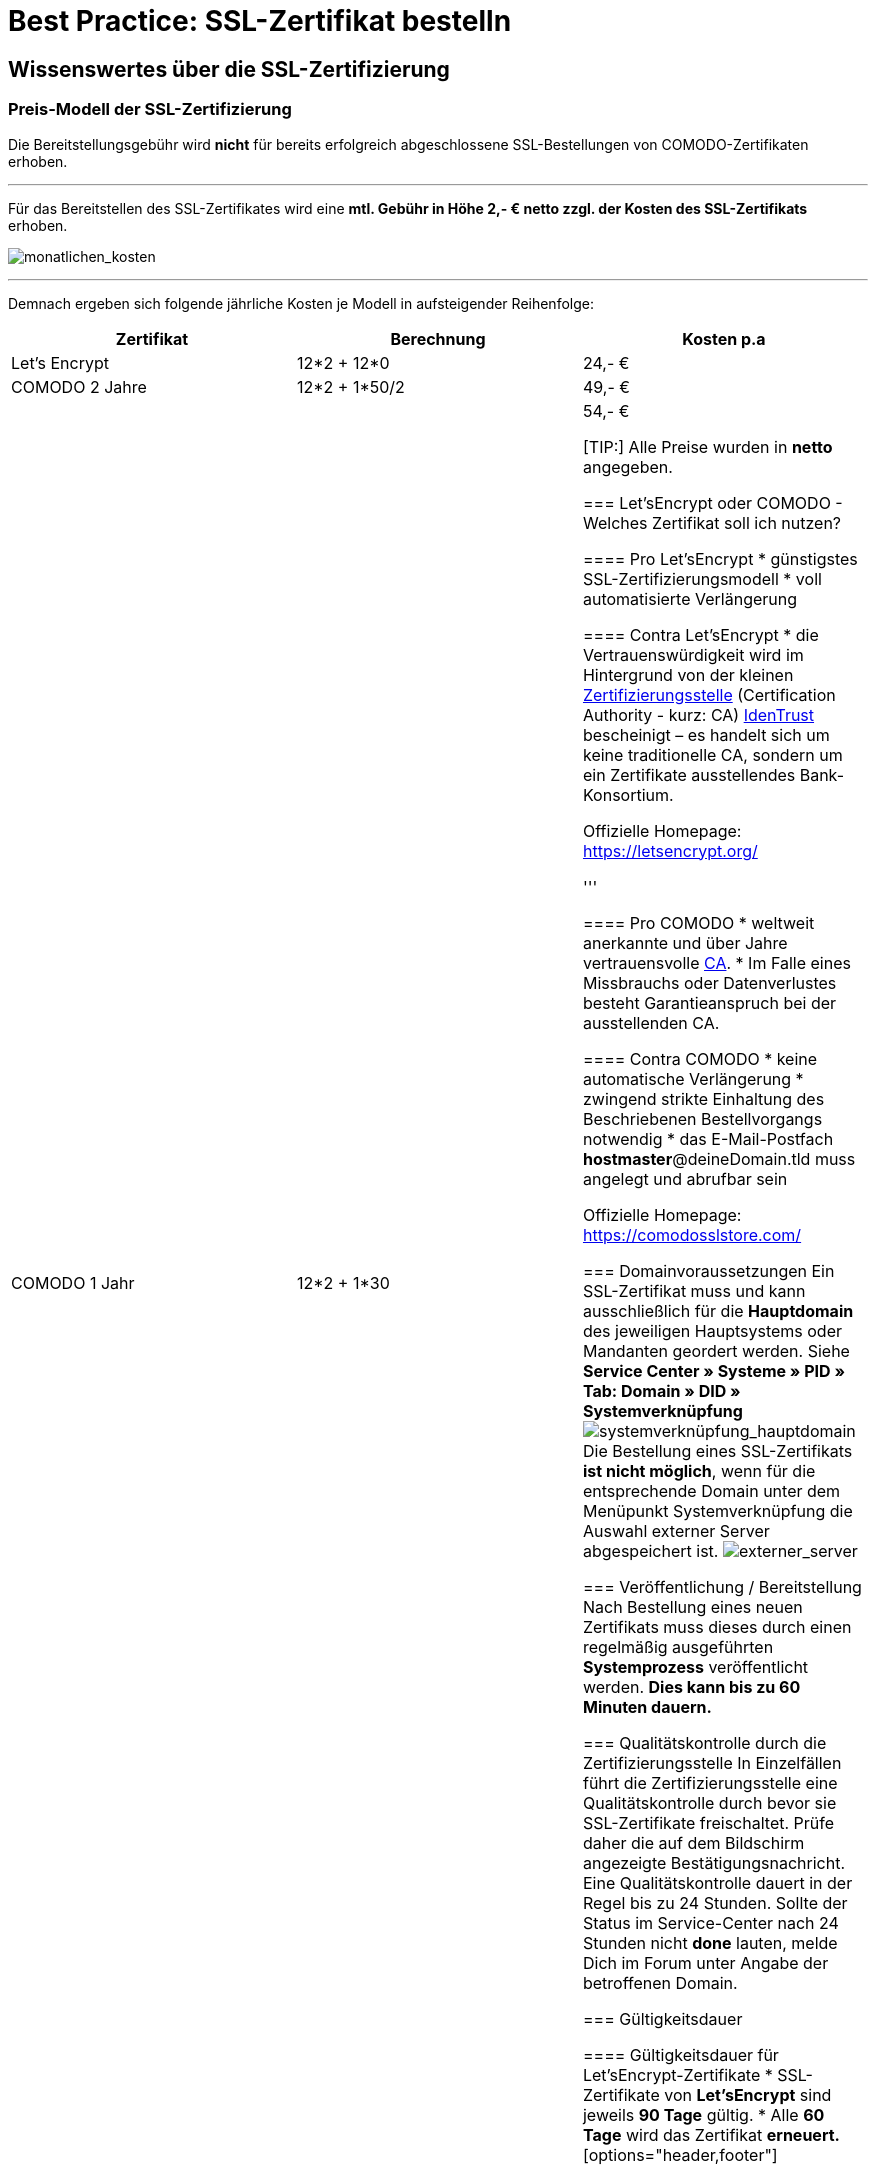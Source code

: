 = Best Practice: SSL-Zertifikat bestelln
:lang: de
:keywords: SSL, Let's_Encrypt, let's_enrypt, Lets_Encrypt, lets_encrypt, COMODO, comodo
:position: 1

== Wissenswertes über die SSL-Zertifizierung

=== Preis-Modell der SSL-Zertifizierung 

[WARNING:] 
====
Die Bereitstellungsgebühr wird *nicht* für bereits erfolgreich abgeschlossene SSL-Bestellungen von COMODO-Zertifikaten erhoben.
====
''''
Für das Bereitstellen des SSL-Zertifikates wird eine *mtl. Gebühr in Höhe 2,- € netto zzgl. der Kosten des SSL-Zertifikats* erhoben.

image:assets/monatlichen_kosten.png[monatlichen_kosten]

''''
Demnach ergeben sich folgende jährliche Kosten je Modell in aufsteigender Reihenfolge:

[options="header,footer"]
|============================================
|Zertifikat     |Berechnung     | Kosten p.a
|Let's Encrypt  | 12*2 + 12*0   | 24,- € 
|COMODO 2 Jahre | 12*2 + 1*50/2 | 49,- €
|COMODO 1 Jahr  | 12*2 + 1*30   | 54,- €

[TIP:]
Alle Preise wurden in *netto* angegeben.

=== Let’sEncrypt oder COMODO - Welches Zertifikat soll ich nutzen?

==== Pro Let’sEncrypt
* günstigstes SSL-Zertifizierungsmodell
* voll automatisierte Verlängerung

==== Contra Let’sEncrypt
* die Vertrauenswürdigkeit wird im Hintergrund von der kleinen link:https://de.wikipedia.org/wiki/Zertifizierungsstelle[Zertifizierungsstelle]  (Certification Authority - kurz: CA) link:https://www.identrust.com[IdenTrust] bescheinigt – es handelt sich um keine traditionelle CA, sondern um ein Zertifikate ausstellendes Bank-Konsortium.

Offizielle Homepage: https://letsencrypt.org/

'''

==== Pro COMODO
* weltweit anerkannte und über Jahre vertrauensvolle link:https://de.wikipedia.org/wiki/Zertifizierungsstelle[CA].
* Im Falle eines Missbrauchs oder Datenverlustes besteht Garantieanspruch bei der ausstellenden CA.

==== Contra COMODO
* keine automatische Verlängerung
* zwingend strikte Einhaltung des Beschriebenen Bestellvorgangs notwendig
* das E-Mail-Postfach *hostmaster*@deineDomain.tld muss angelegt und abrufbar sein

Offizielle Homepage: https://comodosslstore.com/

=== Domainvoraussetzungen
Ein SSL-Zertifikat muss und kann ausschließlich für die *Hauptdomain* des jeweiligen Hauptsystems oder Mandanten geordert werden.
Siehe *Service Center » Systeme » PID » Tab: Domain » DID » Systemverknüpfung*
image:assets/systemverknüpfung_hauptdomain.png[systemverknüpfung_hauptdomain]
Die Bestellung eines SSL-Zertifikats *ist nicht möglich*, wenn für die entsprechende Domain unter dem Menüpunkt Systemverknüpfung die Auswahl externer Server abgespeichert ist.
image:assets/externer_server.png[externer_server]

=== Veröffentlichung / Bereitstellung
Nach Bestellung eines neuen Zertifikats muss dieses durch einen regelmäßig ausgeführten *Systemprozess* veröffentlicht werden. *Dies kann bis zu 60 Minuten dauern.*

=== Qualitätskontrolle durch die Zertifizierungsstelle
In Einzelfällen führt die Zertifizierungsstelle eine Qualitätskontrolle durch bevor sie SSL-Zertifikate freischaltet. Prüfe daher die auf dem Bildschirm angezeigte Bestätigungsnachricht. Eine Qualitätskontrolle dauert in der Regel bis zu 24 Stunden. Sollte der Status im Service-Center nach 24 Stunden nicht *done* lauten, melde Dich im Forum unter Angabe der betroffenen Domain.

=== Gültigkeitsdauer

==== Gültigkeitsdauer für Let’sEncrypt-Zertifikate
* SSL-Zertifikate von *Let’sEncrypt* sind jeweils *90 Tage* gültig.
* Alle *60 Tage* wird das Zertifikat *erneuert.*
[options="header,footer"]
|============================================
|Ausstellungsdatum  |gültig bis | Erneuerungsdatum
|01.01.18           | 01.04.18  | 02.03.18
|02.03.18           | 31.05.18  | 01.05.18
|01.05.18           | 30.07.18  | 30.06.18
|30.06.18           | 28.09.18   | 29.08.18
|29.08.18           | 27.11.18	| 28.10.18
|28.10.18           | 26.01.19	| 27.12.18
|27.12.18           | 27.03.19	| 25.02.19

===== Let’sEncrypt kündigen
Die Kündigung des Let’sEncrypt-Zertifikats sorgt dafür, dass keine Erneuerung stattfindet.
Die Laufzeit des aktuell ausgestellten Zertifikats wird dadurch nicht beeinflusst.
[options="header,footer"]
|============================================
|Ausstellungsdatum  |gültig bis | Erneuerungsdatum
|01.01.18           | 01.04.18  | 02.03.18
|02.03.18           | 31.05.18  | 01.05.18

==== Kündigung am 18.05.2018
Die letzte Erneurung des SSL-Zertifikats fand am 01.05.2018 statt. Demnach ist das SSL-Zertifikat ab dem Datum 90 Tage gültig. Nach Ablauf der 90 Tage wird die entsprechende Domain nicht mehr per HTTPS ausgeliefert und wird demnach als _Nicht sicher_ eingestuft.
[options="header,footer"]
|============================================
|Ausstellungsdatum  |gültig bis | Erneuerungsdatum
|01.05.18           | 30.07.18  | entfällt wg. Kündigung

image:assets/ssl-zertifikat_deaktivieren.png[ssl-zertifikat_deaktivieren]ssl-zertifikat_deaktivieren

==== Gültigkeitsdauer für COMODO-Zertifikate
Die Gültigkeitsdauer von neu bestellten Zertifikaten beginnt mit dem Datum der Bestätigung der Zertifizierungsstelle. Eine eventuelle Restlaufzeit des vorherigen Zertifikats kann nicht übernommen werden.

Die Laufzeit des SSL-Zertifikats wird während des Bestellprozesses zur Auswahl gestellt:
* 1 Jahr 
* 2 Jahre

=== Verlängerung des SSL-Zertifikats

==== Verlängerung für Let’sEncrypt-Zertifikate
Die Verlängerung der Let’sEncrypt-SSL-Zertifikate findet vollautomatisch statt, bis es im Service-Center durch das Entfernen des Hakens gekündigt wird.

==== Verlängerung für COMODO-Zertifikate
Ein von COMODO ausgestelltes SSL-Zertifikat verlängert sich *nicht automatisch* → es muss nach Ende der Laufzeit (mindestens 1 Jahr) neu geordert werden.

14 Tage vor offiziellem Ablaufdatum des Zertifikats (siehe Service-Center) wird eine Erinnerungs-E-Mail an die Hostmaster-Adresse gesendet.

Zusätzlich besteht die Möglichkeit, sich per E-Mail erinnern zu lassen. Eine kostenfreie Möglichkeit stellt der Dienst http://letsmonitor.org/ dar.

=== Gekündigte Domains und Testdomains
Für bereits *gekündigte* Domains, sowie für *Startup-* bzw. *Test-Subdomains* (d.h. Domains mit den Bestandteilen _plenty-test-drive.eu, plentymarkets-x1.com, plentymarkets-cloud01/02.com_ etc.,) können *keine SSL-Zertifikate bestellt* werden.

=== Domainvalidierte /-bezogene Zertifikate
SSL-Zertifikate sind domaingebunden. Das bedeutet, dass beispielsweise bei Umstellung der Hauptdomain das aktuelle Zertifikat _inaktiv_ geschaltet wird, da eine neue Hauptdomain ohne bestelltes Zertifikat vorliegt.
Inaktiv bedeutet nicht gelöscht - Sollte die Hauptdomain erneut auf die Domain umgestellt werden, die bereits ein SSL-Zertifikat besaß, kann dieses im Service Center wieder aktiviert werden, sofern das SSL-Zertifikat noch gültig ist.

=== Domainumzug, PKI, SSL-Zertifikat verschieben / transferieren
SSL-Zertifikate können bei einem Domainumzug zu plentymarkets *nicht* mitgenommen werden. Aufgrund der technischen Gegebenheiten ist die Bestellung nur innerhalb unserer link:https://de.wikipedia.org/wiki/Public-Key-Infrastruktur[Public-Key-Infrastruktur] möglich.

Dies gilt für *beide Richtungen*. Sowohl von *extern zu plentymarkets*, als auch von *plentymarkets zu extern*. Ein über plentymarkets gebuchtes SSL-Zertifikat muss *systemnah* liegen und kann bei einem Domaintransfer nicht mitgenommen werden. Ein Export der Zertifikatsdaten (geheimer Private-Key) ist *nicht* möglich. Auch ein “Transfer” eines SSL-Zertifikats von einer Domain(-ID) auf eine andere ist nicht möglich (siehe Punkt <<Veröffentlichung / Bereitstellung>>).

[CAUTION:] 
====
Um die gewünschte Domain mit einem gültigen SSL-Zertifikat auszuliefern, siehe ab <<Schritt für Schritt zum SSL-Zertifikat>> 
====

=== Wildcard-Zertifikate
Das Ausstellen von sogenannten Wildcard-SSL-Zertifikaten ist in unserer Infrastruktur nicht möglich.

== Schritt für Schritt zum SSL-Zertifikat

=== SSL-Zertifikat von Let’sEncrypt

==== Wie gelange ich zum Bestellvorgang?
Logge Dich über dein Backend oder den folgenden Link in Dein Service-Center ein: https://www.plentymarkets.eu/my-account/

Für den Login benötigst Du die E-Mail-Adresse, die Du auf Deiner Rechnung findest und das dazugehörige Passwort. Wenn Du das Passwort nicht (mehr) kennst, benutze die Funktion zum Zurücksetzen des Passworts.

==== Wie bestelle ich erfolgreich ein SSL-Zertifikat von Let’sEncrypt?

[IMPORTANT:] 
====
*ACHTUNG*
Sobald der Haken gesetzt wurde erfolgt KEINE Sicherheitsabfrage - Das SSL-Zertifikat wird verbindlich bestellt.
====

[IMPORTANT:] 
====
*ACHTUNG*
Es ist zwingend notwendig, dass die DNS-Einstellungen der Domain, für die das SSL-Zertifikat bestellt werden soll, den Angaben in Deinem Service-Center entsprechen - siehe auch link:https://forum.plentymarkets.com/t/selbsthilfe-bei-dns-problemen-wie-hinterlege-ich-korrekte-dns-einstellungen/65559[Selbsthilfe bei DNS-Problemen / Wie hinterlege ich korrekte DNS-Einstellungen].
====

image:assets/ssl-zertifikat_bestellen.png[ssl-zertifikat_bestellen]

=== SSL-Zertifikat von COMODO

==== Wie gelange ich zum Bestellvorgang?
Vor der Bestellung eines SSL-Zertifikates muss die E-Mail-Adresse *hostmaster*@*deineDomain.tld* angelegt werden, falls dies noch nicht geschehen ist. An diese Adresse werden die beiden im nachfolgenden Schritt beschriebenen E-Mails im Anschluss an die Bestellung versendet.

''''

*WICHTIG:*
Falls eine Weiterleitung für die o.g. Email-Adresse eingerichtet wurde, sollte diese vorübergehend deaktiviert werden, um den Erhalt der Emails gewährleisten zu können. Im Falle eines Kontos bei https://mailbox.org

''''
image:assets/mailbox_postfach_erstellen.png[mailbox_postfach_erstellen]

Um E-Mail-Konten im plentymarkets-Backend anlegen zu können, muss zunächst der E-Mail-Provider auf https://mailbox.org gewechselt werden, *oder* die Anlage des Postfachs hostmaster@deineDomain.de bei einem Mailprovider Deiner Wahl getätigt werden.
Wie dieses Postfach eingerichtet wird haben wir hier erklärt: link:https://forum.plentymarkets.com/t/umzug-zu-mailbox-org-leitfaden/25678[Umzug zu mailbox.org - Leitfaden]

Anschließend loggen wir uns *über das plenty-Backend* ins Service-Center ein:
*Start » plentymarkets-Konto » Service-Center*

image:assets/backend_service-center.png[backend_service-center]

==== Wie bestelle ich erfolgreich ein SSL-Zertifikat von COMODO?

[IMPORTANT:]
====
*WICHTIG UND UNBEDINGT BEACHTEN:*
Während des gesamten Bestellprozesses muss man mit ein und demselben Browser im Service-Center eingeloggt bleiben. Erst *nachdem der Vorgang komplett* abgeschlossen wurde, kann man sich ausloggen!
====

Nun kann der eigentliche Bestellvorgang starten. Man öffnet nun das System und die gewünschte Hauptdomain.
image:assets/comodo_bestellen_service-center.png[comodo_bestellen_service-center]

Der folgende Dialog erscheint:
image:assets/comodo_bestellen_service-center_bestaetigen.png[comodo_bestellen_service-center_bestaetigen]

Nach dem Klick auf *“Bestellung fortsetzen”* wird die erste Validierungsmail versendet:
image:assets/ssl_email_versendet.png[ssl_email_versendet]

''''
In dieser Email befindet sich ein Bestätigungslink. Nach dem Anklicken dieses Links wird man automatisch ins Service-Center eingeloggt und zur Domain weitergeleitet.

[TIP:]
*Mögliche Fehlerquellen*
====
1. _Beim Klicken auf den Link wird ein anderer Browser geöffnet als der, den ich sonst immer verwende._
*Lösung:* Führe den gesamten Bestellvorgang erneut mit dem Browser aus, der sich beim Anklicken des Bestätigungslinks geöffnet hat.

_Beim Klicken auf den Link werde ich nicht automatisch ins Service-Center eingeloggt und zur Domain weitergeleitet._
*Lösung:* Es kann passieren, dass Du nach einer gewissen Zeit automatisch wegen Inaktivität ausgeloggt wirst. Logge Dich vorsichtshalber *vor* dem Anklicken des Links noch einmal im Service-Center ein. Weiterhin ist es ratsam ein mal den gesamten *Browsercache* und alle *Cookies* zu *löschen* gem. Punkt <<Was kann bei der Bestellung schiefgehen?>> in der nachfolgenden Anleitung: link:https://forum.plentymarkets.com/t/loeschen-des-lokalen-dns-cache/64288[Löschen des lokalen DNS-Cache]
====

==== Der erfolgreiche Abschluss der Bestellung und die Validierung durch den SSL-Provider
Nach Betätigung des Links in der von plentymarkets verschickten Bestätigungsmail wird man automatisch eingeloggt und zur Domain weitergeleitet.

Hier muss die gewünschte Laufzeit des Zertifikats (1 Jahr / 2 Jahre) ausgesucht und der Button image:assets/button_ssl_bestellen.png[button_ssl_bestellen] betätigt werden.

image:assets/ssl-zertifikat_bestellen_auswahl.png[ssl-zertifikat_bestellen_auswahl]

Daraufhin erscheint folgende Meldung:

image:assets/ssl-zertifikat_bestellt.png[ssl-zertifikat_bestellt]

''''
Im Anschluss sendet die Zertifizierungsstelle (COMODO) eine *zweite* E-Mail an *hostmaster@deineDomain.de*.
In dieser E-Mail sind die Bestellinformationen zusammengefasst und der darin enthaltene Link mit der Bezeichnung _here_ muss angeklickt werden (*beachte die in <<Was kann bei der Bestellung schiefgehen?>> beschriebenen möglichen Fehlerquellen*).
Folge den Anweisung des Bildes.

image:assets/ssl-zertifikat_email_comodo.png[ssl-zertifikat_email_comodo]

Man wird auf die Bestätigungsseite der Zertifizierungsstelle geleitet:

image:assets/ssl-zertifikat_comodo_key.png[ssl-zertifikat_comodo_key]

Durch das Einfügen des Codes aus der E-Mail und per Klick auf *Next >* wird die Bestellung finalisiert.

[IMPORTANT:]
====
Beide E-Mails müssen unbedingt bestätigt werden!
====

Sobald der Status im Service-Center *done* lautet, ist der Vorgang abgeschlossen und die Domain wird nach dem nächsten Systemprozess über *HTTPS* sicher ausgeliefert.

image:assets/ssl-zertifikat_status_done.png[ssl-zertifikat_status_done]

== Was kann bei der Bestellung schiefgehen?

=== Wieso bekomme ich keine erste und/oder zweite Bestätigungsmail?
* Das Postfach hostmaster@deineDomain.tld wurde nicht angelegt bzw. ist nicht erreichbar
* Überprüfe, ob eine Weiterleitung für das Postfach hostmaster@deineDomain.tld eingerichtet wurde und deaktiviere diese (vorübergehend).
* Überprüfe Deinen Spam-Ordner
* Die *zweite* Validierungsmail vom SSL-Provider wird erst *nach* Auswahl des Zertifikats versendet
* Die Bestätigungslinks wurden nicht im selben Browser bestätigt, oder die Sitzung wurde beendet.

[TIP:]
====
*Mögliche Fehlerquellen*
1. _Beim Klicken auf den Link wird ein anderer Browser geöffnet als der, den ich sonst immer verwende._
*Lösung:* Führe den gesamten Bestellvorgang erneut mit dem Browser aus, der sich beim Anklicken des Bestätigungslinks geöffnet hat.

_Beim Klicken auf den Link werde ich nicht automatisch ins Service-Center eingeloggt und zur Domain weitergeleitet._
*Lösung:* Es kann passieren, dass Du nach einer gewissen Zeit automatisch wegen Inaktivität ausgeloggt wirst. Logge Dich vorsichtshalber *vor* dem Anklicken des Links noch einmal im Service-Center ein. Weiterhin ist es ratsam ein mal den gesamten *Browsercache* und alle *Cookies* zu *löschen* gem. Punkt <<Was kann bei der Bestellung schiefgehen?>> in der nachfolgenden Anleitung: link:https://forum.plentymarkets.com/t/loeschen-des-lokalen-dns-cache/64288[Löschen des lokalen DNS-Cache]
====

=== Wieso lautet der Status im Service-Center “ordered”?
Der im Service-Center benannte Status *ordered* bedeutet, dass die erste Validierungsmail erfolgreich bestätigt wurde. Nach dem Klick auf den Button `Jetzt bestellen` wechselt der Status zu “ordered”. Der Status bleibt so lange auf “ordered”, bis die zweite Validierungsmail erfolgreich bestätigt wurde.
Sollte das E-Mail-Konto korrekt eingerichtet sein und sich die zweite E-Mail weder im Posteingang, noch im Spam-Ordner befinden, melde Dich im nachfolgenden Thread und bitte um die erneute Einleitung zum Versand der *zweiten* Validierungsmail: link:https://forum.plentymarkets.com/t/ssl-status-ordered-2-mail-kommt-nicht/64536[Bestellung SSL - Status “ordered”, 2. Mail kommt nicht]

Erst, nachdem die zweite Validierungsmail erfolgreich bestätigt wurde, wird der Status auf done aktualisiert und die Bestellung war erfolgreich.

=== Wieso lautet der Status im Service-Center “cancelled”?
Nach spätestens 4 Wochen sind die Validierungsmails ungültig und können nicht mehr bestätigt werden. Der Status wird vom Provider auf *cancelled* gesetzt.
Sofern diese Frist nicht eingehalten wurde, kann im Falle einer Kontobelastung der Support im Forum kontaktiert werden. Das bereits bezahlte, aber nicht final bestätigte Zertifikat, wird gutgeschrieben.

Der Bestellvorgang muss erneut durchgeführt werden.

== Häufig gestellte Fragen (FAQ)

options="header,footer"]
|============================================
|Frage/Antwort      | Satz
|Frage              | *Ich habe LetsEncrypt bereits vor mehreren Stunden bestellt, meine Seite wird aber noch immer nicht als sicher eingestuft - Was kann ich machen?*
|Antwort (*Option1*)| Nachdem die Bestellung im Service-Center der Status “done” erhalten hat muss der lokale Browser-Cache geleert werden (link:https://forum.plentymarkets.com/t/loeschen-des-lokalen-dns-cache/64288[Löschen des lokalen Browser- und/oder DNS-Cache]), damit das zwischengespeicherte Zertifikat aktualisiert wird.      
|Antwort (*Option2*)| Evtl. liegt bei der Erreichbarkeit Deiner Domain ein Problem vor und das Zertifikat kann deswegen nicht korrekt ausgeliefert werden. Du kannst auf der nachfolgenden Seite prüfen, ob eine Installation von LetsEncrypt für Deine Domain möglich ist: https://letsdebug.net/ >> *Validation method: HTTP-01*. Falls dort eine Fehlermeldung ausgegeben wird kannst Du uns diese gern im Forum mitteilen, damit wir den Sachverhalt prüfen können.

''''
options="header,footer"]
|============================================
|Frage/Antwort      | Satz
|Frage              | *Ich möchte von COMODO auf LetsEncrypt umsteigen - was ist zu beachten?*
|Antwort            | Im Falle einer Bestellung von Let’sEncrypt bei einem bereits aktiven SSL-Zertifikat von COMODO (alias RapidSSL), wird das COMODO-Zertifikat durch das von Let’sEncrypt ersetzt! Das “alte” Zertifikat wird jedoch nicht gelöscht, sondern auf inaktiv geschaltet. Eine Reaktivierung innerhalb des Gültigkeitszeitraums ist durch @plenty-Cloud möglich. Es kann sein, dass die Domain für maximal 1h als “nicht sicher” eingestuft wird, wenn das LetsEncrypt-Zertifikat gerade erst bestellt wurde, da dies nach der Bestellung angefordert, generiert und installiert werden muss. Nachdem die Bestellung im Service-Center der Status “done” erhalten hat muss der lokale Browser-Cache geleert werden, damit das zwischengespeicherte Zertifikat aktualisiert wird.

